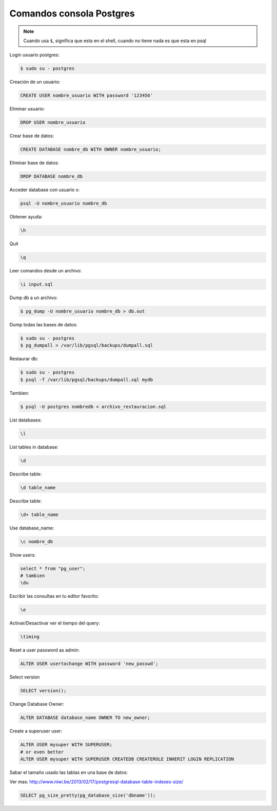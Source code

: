 .. _reference-programacion-postgresql-comandos_consola_psql:

#########################
Comandos consola Postgres
#########################

.. note::
    Cuando usa ``$``, significa que esta en el shell, cuando no tiene nada
    es que esta en psql

Login usuario postgres:

.. code-block:: bash

    $ sudo su - postgres

Creación de un usuario:

.. code-block:: bash

    CREATE USER nombre_usuario WITH password '123456'

Eliminar usuario:

.. code-block:: bash

    DROP USER nombre_usuario


Crear base de datos:

.. code-block:: bash

    CREATE DATABASE nombre_db WITH OWNER nombre_usuario;

Eliminar base de datos:

.. code-block:: bash

    DROP DATABASE nombre_db

Acceder database con usuario x:

.. code-block:: bash

    psql -U nombre_usuario nombre_db

Obtener ayuda:

.. code-block:: bash

    \h

Quit

.. code-block:: bash

    \q

Leer comandos desde un archivo:

.. code-block:: bash

    \i input.sql

Dump db a un archivo:

.. code-block:: bash

    $ pg_dump -U nombre_usuario nombre_db > db.out

Dump todas las bases de datos:

.. code-block:: bash

    $ sudo su - postgres
    $ pg_dumpall > /var/lib/pgsql/backups/dumpall.sql

Restaurar db:

.. code-block:: bash

    $ sudo su - postgres
    $ psql -f /var/lib/pgsql/backups/dumpall.sql mydb

Tambien:

.. code-block:: bash

    $ psql -U postgres nombredb < archivo_restauracion.sql

List databases:

.. code-block:: bash

    \l

List tables in database:

.. code-block:: bash

    \d

Describe table:

.. code-block:: bash

    \d table_name

Describe table:

.. code-block:: bash

    \d+ table_name

Use database_name:

.. code-block:: bash

    \c nombre_db

Show users:

.. code-block:: bash

    select * from "pg_user";
    # tambien
    \du

Escribir las consultas en tu editor favorito:

.. code-block:: bash

    \e

Activar/Desactivar ver el tiempo del query:

.. code-block:: bash

    \timing

Reset a user password as admin:

.. code-block:: bash

    ALTER USER usertochange WITH password 'new_passwd';

Select version

.. code-block:: bash

    SELECT version();

Change Database Owner:

.. code-block:: bash

    ALTER DATABASE database_name OWNER TO new_owner;

Create a superuser user:

.. code-block:: bash

    ALTER USER mysuper WITH SUPERUSER;
    # or even better
    ALTER USER mysuper WITH SUPERUSER CREATEDB CREATEROLE INHERIT LOGIN REPLICATION

Sabar el tamaño usado las tablas en una base de datos:

Ver mas:
http://www.niwi.be/2013/02/17/postgresql-database-table-indexes-size/

.. code-block:: bash

    SELECT pg_size_pretty(pg_database_size('dbname'));
